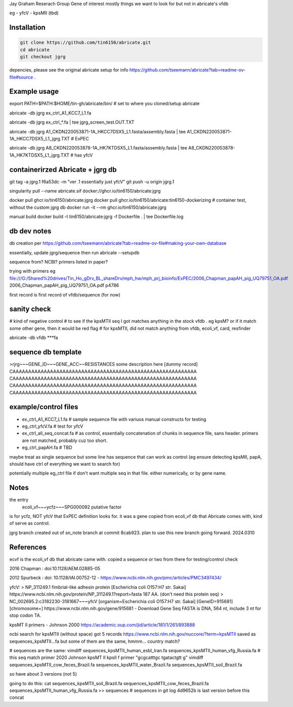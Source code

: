 

Jay Graham Reserach Group Gene of interest 
mostly things we want to look for but not in abricate's vfdb

eg
- yfcV
- kpsMII (tbd)


Installation
------------

.. code:: bash

	git clone https://github.com/tin6150/abricate.git
	cd abricate
	git checkout jgrg 

depencies, please see the original abricate setup for info https://github.com/tseemann/abricate?tab=readme-ov-file#source .

Example usage
-------------

export PATH=$PATH:$HOME/tin-gh/abricate/bin/   # set to where you cloned/setup abricate

abricate -db jgrg ex_ctrl_A1_KCC7_L1.fa 

abricate -db jgrg ex_ctrl_*.fa           | tee jgrg_screen_test.OUT.TXT

abricate -db jgrg A1_CKDN220053871-1A_HKCC7DSX5_L1.fasta/assembly.fasta | tee A1_CKDN220053871-1A_HKCC7DSX5_L1_jgrg.TXT   # ExPEC

abricate -db jgrg A8_CKDN220053878-1A_HK7KTDSX5_L1.fasta/assembly.fasta | tee A8_CKDN220053878-1A_HK7KTDSX5_L1_jgrg.TXT   # has yfcV 


containerirzed Abricate + jgrg db
---------------------------------

git tag -a jgrg.1 f6a53dc -m "ver .1 essentially just yfcV"
git push -u origin jgrg.1

singularity pull --name abricate.sif docker://ghcr.io/tin6150/abricate:jgrg

docker pull ghcr.io/tin6150/abricate:jgrg
docker pull ghcr.io/tin6150/abricate:tin6150-dockerizing	# container test, without the custom jgrg db
docker run -it --rm  ghcr.io/tin6150/abricate:jgrg

manual build
docker build -t tin6150/abricate:jgrg -f Dockerfile . | tee Dockerfile.log                                 


db dev notes
------------

db creation per https://github.com/tseemann/abricate?tab=readme-ov-file#making-your-own-database

essentially, update jgrg/sequence
then run abricate --setupdb




sequence from?  NCBI?  primers listed in paper?

trying with primers
eg
file:///G:/Shared%20drives/Tin_Ho_gDrv_BL_shareDrv/mph_hw/mph_prj_bioinfo/ExPEC/2006_Chapman_papAH_pig_UQ79751_OA.pdf
2006_Chapman_papAH_pig_UQ79751_OA.pdf  p4786


first record is first record of vfdb/sequence (for now)


sanity check
------------

# kind of negative control
# to see if the kpsMTII seq I got matches anything in the stock vfdb .  eg kpsM?  or if it match some other gene, then it would be red flag
# for kpsMTII, did not match anything from vfdb, ecoli_vf, card, resfinder

abricate -db vfdb ***fa





sequence db template
--------------------

>rjrg~~~GENE_ID~~~GENE_ACC~~RESISTANCES some description here [dummy record]
CAAAAAAAAAAAAAAAAAAAAAAAAAAAAAAAAAAAAAAAAAAAAAAAAAAAAAAAAAAA
CAAAAAAAAAAAAAAAAAAAAAAAAAAAAAAAAAAAAAAAAAAAAAAAAAAAAAAAAAAA
CAAAAAAAAAAAAAAAAAAAAAAAAAAAAAAAAAAAAAAAAAAAAAAAAAAAAAAAAAAA
CAAAAAAAAAAAAAAAAAAAAAAAAAAAAAAAAAAAAAAAAAAAAAAAAAAAAAAAAAAA





example/control files
---------------------

- ex_ctrl_A1_KCC7_L1.fa     # sample sequence file with variuos manual constructs for testing
- eg_ctrl_yfcV.fa           # test for yfcV
- ex_ctrl_all_seq_concat.fa # as control, essentially concatenation of chunks in sequence file, sans header.  primers are not matched, probably cuz too short.
- eg_ctrl_papAH.fa          # TBD


maybe treat as single sequence
but some line has sequence that can work as control (eg ensure detecting kpsMII, papA, should have ctrl of everything we want to search for)

potentially multiple eg_ctrl file if don't want multiple seq in that file.
either numerically, or by gene name.



Notes
-----

the entry
    ecoli_vf~~~ycfz~~~SPG000092 putative factor
is for ycfz, NOT yfcV that ExPEC definition looks for.
it was a gene copied from ecoli_vf db that Abricate comes with, kind of serve as control.


jgrg branch created out of sn_note branch at commit 8cab923.  plan to use this new branch going forward. 2024.0310


References
----------

ecvf is the ecoli_vf db that abricate came with.  copied a sequence or two from there for testing/control check

2016 Chapman : doi:10.1128/AEM.02885-05

2012 Spurbeck :  doi: 10.1128/IAI.00752-12 - https://www.ncbi.nlm.nih.gov/pmc/articles/PMC3497434/


yfcV: 
> NP_311249.1 fimbrial-like adhesin protein [Escherichia coli O157:H7 str. Sakai]
https://www.ncbi.nlm.nih.gov/protein/NP_311249.1?report=fasta 187 AA.  (don't need this protein seq)
> NC_002695.2:c3182230-3181667~~~yfcV [organism=Escherichia coli O157:H7 str. Sakai] [GeneID=915681] [chromosome=]
https://www.ncbi.nlm.nih.gov/gene/915681 - Download Gene Seq FASTA is DNA, 564 nt, include 3 nt for stop codon TA.



kpsMT II primers -  Johnson 2000
https://academic.oup.com/jid/article/181/1/261/893888


ncbi search for kpsMTII (without space) got 5 records https://www.ncbi.nlm.nih.gov/nuccore/?term=kpsMTII
saved as sequences_kpsMTII...fa
but some of them are the same, hmmm... country match?

# sequences are the same:
vimdiff sequences_kpsMTII_human_esbl_Iran.fa sequences_kpsMTII_human_vfg_Russia.fa  # this seq match primer 2020 Johnson kpsMT II kpsII f primer "gcgcatttgc tgatactgtt g"
vimdiff sequences_kpsMTII_cow_feces_Brazil.fa sequences_kpsMTII_water_Brazil.fa 
sequences_kpsMTII_soil_Brazil.fa

so have about 3 versions (not 5)

going to do this:
cat sequences_kpsMTII_soil_Brazil.fa sequences_kpsMTII_cow_feces_Brazil.fa sequences_kpsMTII_human_vfg_Russia.fa >> sequences   
# sequences in git log 4d9652b is last version before this concat


